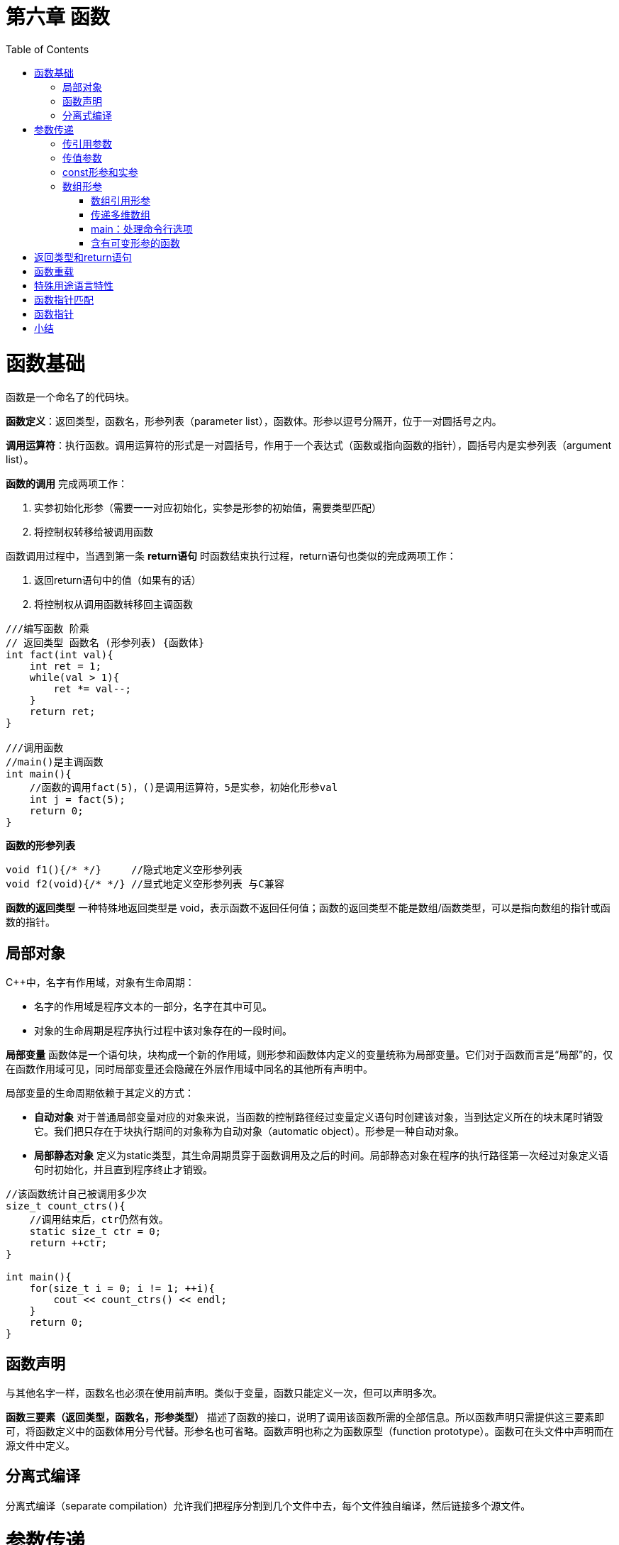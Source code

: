 = 第六章  函数
:toc:
:toc-placement!:

toc::[]

# 函数基础

函数是一个命名了的代码块。

*函数定义*：返回类型，函数名，形参列表（parameter list），函数体。形参以逗号分隔开，位于一对圆括号之内。

*调用运算符*：执行函数。调用运算符的形式是一对圆括号，作用于一个表达式（函数或指向函数的指针），圆括号内是实参列表（argument list）。

*函数的调用* 完成两项工作：

 . 实参初始化形参（需要一一对应初始化，实参是形参的初始值，需要类型匹配）
 . 将控制权转移给被调用函数

函数调用过程中，当遇到第一条 *return语句* 时函数结束执行过程，return语句也类似的完成两项工作：

                        . 返回return语句中的值（如果有的话）
                        . 将控制权从调用函数转移回主调函数

[source,c++]
----
///编写函数 阶乘
// 返回类型 函数名 (形参列表) {函数体}
int fact(int val){
    int ret = 1;
    while(val > 1){
        ret *= val--;
    }
    return ret;
}

///调用函数
//main()是主调函数
int main(){
    //函数的调用fact(5)，()是调用运算符，5是实参，初始化形参val
    int j = fact(5);
    return 0;
}
----

*函数的形参列表*
[source,c++]
----
void f1(){/* */}     //隐式地定义空形参列表
void f2(void){/* */} //显式地定义空形参列表 与C兼容
----

*函数的返回类型* 一种特殊地返回类型是 void，表示函数不返回任何值；函数的返回类型不能是数组/函数类型，可以是指向数组的指针或函数的指针。

## 局部对象
C++中，名字有作用域，对象有生命周期：

    * 名字的作用域是程序文本的一部分，名字在其中可见。
    * 对象的生命周期是程序执行过程中该对象存在的一段时间。

*局部变量* 函数体是一个语句块，块构成一个新的作用域，则形参和函数体内定义的变量统称为局部变量。它们对于函数而言是“局部”的，仅在函数作用域可见，同时局部变量还会隐藏在外层作用域中同名的其他所有声明中。

局部变量的生命周期依赖于其定义的方式：

    * *自动对象* 对于普通局部变量对应的对象来说，当函数的控制路径经过变量定义语句时创建该对象，当到达定义所在的块末尾时销毁它。我们把只存在于块执行期间的对象称为自动对象（automatic object）。形参是一种自动对象。
    * *局部静态对象* 定义为static类型，其生命周期贯穿于函数调用及之后的时间。局部静态对象在程序的执行路径第一次经过对象定义语句时初始化，并且直到程序终止才销毁。

[source,c++]
----
//该函数统计自己被调用多少次
size_t count_ctrs(){
    //调用结束后，ctr仍然有效。
    static size_t ctr = 0;
    return ++ctr;
}

int main(){
    for(size_t i = 0; i != 1; ++i){
        cout << count_ctrs() << endl;
    }
    return 0;
}
----

## 函数声明
与其他名字一样，函数名也必须在使用前声明。类似于变量，函数只能定义一次，但可以声明多次。

*函数三要素（返回类型，函数名，形参类型）* 描述了函数的接口，说明了调用该函数所需的全部信息。所以函数声明只需提供这三要素即可，将函数定义中的函数体用分号代替。形参名也可省略。函数声明也称之为函数原型（function prototype）。函数可在头文件中声明而在源文件中定义。

## 分离式编译 
分离式编译（separate compilation）允许我们把程序分割到几个文件中去，每个文件独自编译，然后链接多个源文件。

# 参数传递
形参类型决定了形参和实参的交互方式.

## 传引用参数
引用形参是它绑定对象的别名，即实参被 *引用传递*。

    * 使用引用可以避免拷贝：拷贝大的类类型对象比较低效，甚至有的类类型（包括IO类型在内）根本不支持拷贝操作，此时只能通过引用形参访问该类型对象。
    * 使用引用形参可以返回额外信息：一个函数只能返回一个值，而引用提供了返回多个结果的有效途径。
    * 当无需改变引用形参的值时，最好声明为常量引用。
        ** 不能将const对象，字面值或者需要类型转换的对象传递给普通的引用形参。

## 传值参数
实参的值被拷贝给形参，此时形参与实参是两个相互独立的对象，即实参被 *值传递*。

    * 指针形参：指针可以间接访问它所指对象。

## const形参和实参

顶层const与底层const：

    * *顶层const* 作用于对象本身（顶层const可以表示任意的对象是常量），当实参初始化形参时会忽略形参顶层const
    * *底层const* 则与指针和引用等复合类型的基本类型部分相关 
        ** 可以使用非常量初始化一个底层const对象，反之不可，因为类型不匹配，复制后不能改变底层const相应的对象值，不然语法互相矛盾
        ** 一个普通的引用必须用同类型的对象初始化

[source,c++]
----
///
int i = 0;
int *const p1 = &i;         //指针本身是一个常量————顶层const，不能改变p1的值
const int ci = 42;
const int *p2 = &ci;        //指针所指的对象是一个常量————底层const，可以改变p2的值
const int *const p3 = p2;   //靠右的const是顶层const，靠右的是底层const
const int &r = ci;          //用于声明引用的const都是底层const

int *p = p3;                //错误
p2 = p3;                    //正确
p2 = &i;                    //正确
int &r = ci;                //错误 普通的int&不能绑定到int常量上
const int &r2 = i;          //正确 

///
int i = 42;
const int *cp = &i;         //正确 但cp不能改变i
const int &r = i;           //正确 但r不能改变i
const int &r1 = 42;         //正确

int *p = cp;                //错误 p的类型和cp类型不匹配
int &r2 = r;                //错误 类型不匹配
int &r3 = 42;               //错误 不能用字面值初始化一个非常量引用
----



## 数组形参
数组的两个特殊性质：

    * 不允许拷贝数组：无法以值传递的方式使用数组参数
    * 使用数组时（通常）会将其转化成指向数组首元素的指针，数组大小对函数调用没有影响

[source,c++]
----
//三个等价的print函数，形参均为const int*
void print(const int*);
void print(const int[]);
void print(const int[10]);
----

### 数组引用形参
数组的元素应为对象，因此 *不存在引用的数组*，自然也 *不存在引用的数组形参*：
[source,c++]
----
print(int &arr[10]); //错误：将arr声明成了引用的数组（从右往左）
print(int (&arr)[10]); //正确：arr是具有10个整数的整型数组的引用（从内往外）

print(int (&arr)[10]){
    for(auto e: arr){
        cout<< e <<endl;
    }
}

int i = 0, j[2] = {0,1};
int k[10] = {0,1,2,3,4,5,6,7,8,9};
print(&i);//错误
print(j);//错误
print(k);//正确：实参是含有10个整数的数组
----

### 传递多维数组
C++语言中实际上没有真正的多维数组，所谓多维数组其实是 *数组的数组*。而数组的数组，其首元素本身是一个数组，*数组首元素的指针* 就是一个 *指向数组元素的指针*。数组第二维（以及后面所有维度）的大小都是数组类型的一部分，不能省略。
[source,c++]
----
//matrix指向数组的首元素，该数组的元素是由10个整数构成的数组
void print(int (*matrix)[10], int rowSize){/* */}
//等价定义
void print(int matrix[][10], int rowSize){/* */}

//注意区分，括号不可少
int *matrix[10]; //10个指针构成的数组，从右往左阅读，离变量名最近的符号对变量的类型具有最直接的影响。
int (*matrix)[10]; //指向含有10个整数构成的数组
----

### main：处理命令行选项
给main传递实参，用户通过设置一组选项来确定函数所要执行的操作。假定main函数位于可执行文件 https://github.com/Erkaman/hole_fixer[hole_fixer] 之内，命令行如下：
`hole_fixer -in bunnyhole.off -out out.off -outfaces 8000 -upsample 2`
这些命令行选项通过两个（可选的）形参传递给main函数：
[source,c++]
----
//第二个形参 argv 是一个数组，它的元素指向C风格字符串的指针；第一个形参 argc 表示字符串的数量
//argv为命令行选项，argc自动赋值为n+1，n为argv字符串个数，空格分隔，\0结尾。argv[0]保存程序的名字，而非用户输入
int main(int argc, char *argv[]){...}

//因为第二个形参为数组，故可等价定义为
int main(int argc, char **argv){...}
----

以上面提供的命令行为例：
```
argc = 10
argv[0] = "hole_fixer";
argv[1] = "-in";
argv[2] = "bunnyhole.off";
... ...
argv[9] = "2";
argv[10] = 0;
```

在 Visual Studio 中为了能使用这两个参数将信息传入 main 函数，可在 Visual Studio 中设置，设置方式如下：

    * 菜单Project -> Properties -> Configuration Properties -> Debugging
    * 在Command Arguments里填上即可。

### 含有可变形参的函数
*initializer_list形参* ： 用于函数的实参数量未知但全部实参类型相同时的情况。
initializer_list是一种标准库类型，用于表示某种特殊类型的值的数组。

[cols = " .^," , option = "header",]
|===
2+|表6.1 initializer_list提供的操作
|initializer_list<T> lst; | 默认初始化；T类型的空列表
|initializer_list<T> lst{a,b,c...} | lst的元素数量等于初始值数量；lst的元素是对应初始值的副本；列表中的元素是const
|lst2(lst) , lst2 = lst | 拷贝或赋值一个initializer_list对象不会拷贝列表中的元素；拷贝后，原始列表和副本共享元素
|lst.size() , lst.begin() , lst.end()|lst中的元素数量，返回指向lst中首元素指针，尾元素下一位置的指针
|===

[source,c++]
----
//调试系统可能有个名为ErrCode的类表示不同类型的错误
void error_msg(ErrCode e, initializer_list<string> il){
    cout<<e.msg()<<": ";
    for(const auto &elem: il){
        cout<<elem<<" ";
    }
    cout<<endl;
}

void main(){
    string expected = "expected", actual = "actual";
    if(expected != actual){
        error_msg(ErrCode(42),{"functionX", expected, actual});
    }else{
        error_msg(ErrCode(0),{"functionX", "okay"});
    }
}
----

*省略符形参*

# 返回类型和return语句


# 函数重载


# 特殊用途语言特性


# 函数指针匹配


# 函数指针


# 小结




